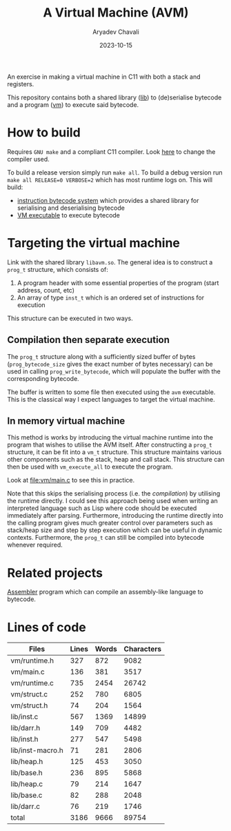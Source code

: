 #+title: A Virtual Machine (AVM)
#+author: Aryadev Chavali
#+date: 2023-10-15

An exercise in making a virtual machine in C11 with both a stack and
registers.

This repository contains both a shared library ([[file:lib/][lib]]) to
(de)serialise bytecode and a program ([[file:vm/][vm]]) to execute
said bytecode.

* How to build
Requires =GNU make= and a compliant C11 compiler.  Look
[[file:Makefile::CC=gcc][here]] to change the compiler used.

To build a release version simply run ~make all~.  To build a debug
version run ~make all RELEASE=0 VERBOSE=2~ which has most runtime logs
on.  This will build:
+ [[file:lib/][instruction bytecode system]] which provides a shared
  library for serialising and deserialising bytecode
+ [[file:vm/][VM executable]] to execute bytecode
* Targeting the virtual machine
Link with the shared library =libavm.so=.  The general idea is to
construct a ~prog_t~ structure, which consists of:
1) A program header with some essential properties of the program
   (start address, count, etc)
2) An array of type ~inst_t~ which is an ordered set of instructions
   for execution

This structure can be executed in two ways.
** Compilation then separate execution
The ~prog_t~ structure along with a sufficiently sized buffer of bytes
(~prog_bytecode_size~ gives the exact number of bytes necessary) can
be used in calling ~prog_write_bytecode~, which will populate the
buffer with the corresponding bytecode.

The buffer is written to some file then executed using the =avm=
executable.  This is the classical way I expect languages to target
the virtual machine.
** In memory virtual machine
This method is works by introducing the virtual machine runtime into
the program that wishes to utilise the AVM itself.  After constructing
a ~prog_t~ structure, it can be fit into a ~vm_t~ structure.  This
structure maintains various other components such as the stack, heap
and call stack.  This structure can then be used with ~vm_execute_all~
to execute the program.

Look at [[file:vm/main.c]] to see this in practice.

Note that this skips the serialising process (i.e. the /compilation/)
by utilising the runtime directly.  I could see this approach being
used when writing an interpreted language such as Lisp where code
should be executed immediately after parsing.  Furthermore,
introducing the runtime directly into the calling program gives much
greater control over parameters such as stack/heap size and step by
step execution which can be useful in dynamic contexts.  Furthermore,
the ~prog_t~ can still be compiled into bytecode whenever required.
* Related projects
[[https://github.com/aryadev-software/aal][Assembler]] program which
can compile an assembly-like language to bytecode.
* Lines of code
#+begin_src sh :results table :exports results
echo 'Files     Lines    Words    Characters'
wc -lwc $(find vm/ lib/ -regex ".*\.[ch]\(pp\)?") | awk '{print $4 "\t" $1 "\t" $2 "\t" $3}'
#+end_src

#+RESULTS:
| Files            | Lines | Words | Characters |
|------------------+-------+-------+------------|
| vm/runtime.h     |   327 |   872 |       9082 |
| vm/main.c        |   136 |   381 |       3517 |
| vm/runtime.c     |   735 |  2454 |      26742 |
| vm/struct.c      |   252 |   780 |       6805 |
| vm/struct.h      |    74 |   204 |       1564 |
| lib/inst.c       |   567 |  1369 |      14899 |
| lib/darr.h       |   149 |   709 |       4482 |
| lib/inst.h       |   277 |   547 |       5498 |
| lib/inst-macro.h |    71 |   281 |       2806 |
| lib/heap.h       |   125 |   453 |       3050 |
| lib/base.h       |   236 |   895 |       5868 |
| lib/heap.c       |    79 |   214 |       1647 |
| lib/base.c       |    82 |   288 |       2048 |
| lib/darr.c       |    76 |   219 |       1746 |
|------------------+-------+-------+------------|
| total            |  3186 |  9666 |      89754 |
